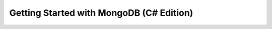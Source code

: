 =========================================
Getting Started with MongoDB (C# Edition)
=========================================


